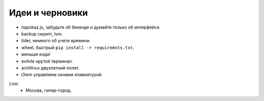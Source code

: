 Идеи и черновики
----------------
- napokaz.js, забудьте об бекенде и думайте только об интерфейсе.
- backup скрипт, lvm.
- tider, немного об учете времени.
- wheel, быстрый ``pip install -r requiremnts.txt``.
- меньше кода!
- evilvte крутой терминал.
- archlinux двухлетний полет.
- i3wm управляем окнами клавиатурой.

Live:
  - Москва, гипер-город.
